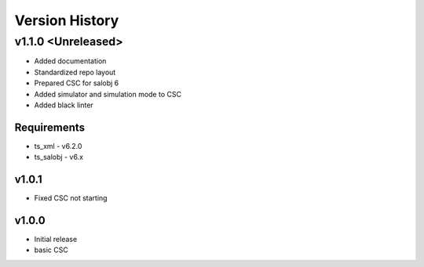 ###############
Version History
###############

.. At the time of writing the Version history/release notes are not yet standardized amongst CSCs.
.. Until then, it is not expected that both a version history and a release_notes be maintained.
.. It is expected that each CSC link to whatever method of tracking is being used for that CSC until standardization occurs.
.. No new work should be required in order to complete this section.
.. Below is an example of a version history format.

v1.1.0 <Unreleased>
===================
* Added documentation
* Standardized repo layout
* Prepared CSC for salobj 6
* Added simulator and simulation mode to CSC
* Added black linter

Requirements
------------
* ts_xml - v6.2.0
* ts_salobj - v6.x

v1.0.1
------
* Fixed CSC not starting

v1.0.0
------
* Initial release
* basic CSC